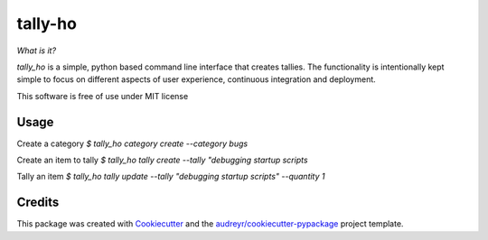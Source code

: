 ========
tally-ho
========


.. image:: https://travis-ci.org/talaniz/tally-ho.svg?branch=master
    :target: https://travis-ci.org/talaniz/tally-ho

.. raw:: html
    :file: img/coverage.svg



*What is it?*

`tally_ho` is a simple, python based command line interface that creates tallies. The functionality 
is intentionally kept simple to focus on different aspects of user experience, continuous integration
and deployment.

This software is free of use under MIT license

Usage
-----

Create a category
`$ tally_ho category create --category bugs`

Create an item to tally
`$ tally_ho tally create --tally "debugging startup scripts`

Tally an item
`$ tally_ho tally update --tally "debugging startup scripts" --quantity 1`


Credits
-------

This package was created with Cookiecutter_ and the `audreyr/cookiecutter-pypackage`_ project template.

.. _Cookiecutter: https://github.com/audreyr/cookiecutter
.. _`audreyr/cookiecutter-pypackage`: https://github.com/audreyr/cookiecutter-pypackage
